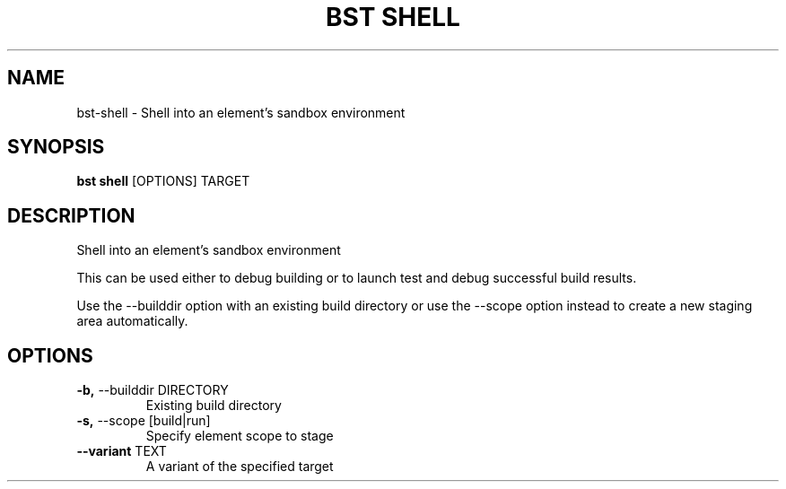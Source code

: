 .TH "BST SHELL" "1" "11-Jul-2017" "" "bst shell Manual"
.SH NAME
bst\-shell \- Shell into an element's sandbox environment
.SH SYNOPSIS
.B bst shell
[OPTIONS] TARGET
.SH DESCRIPTION
Shell into an element's sandbox environment

This can be used either to debug building or to launch
test and debug successful build results.

Use the --builddir option with an existing build directory
or use the --scope option instead to create a new staging
area automatically.
.SH OPTIONS
.TP
\fB\-b,\fP \-\-builddir DIRECTORY
Existing build directory
.TP
\fB\-s,\fP \-\-scope [build|run]
Specify element scope to stage
.TP
\fB\-\-variant\fP TEXT
A variant of the specified target